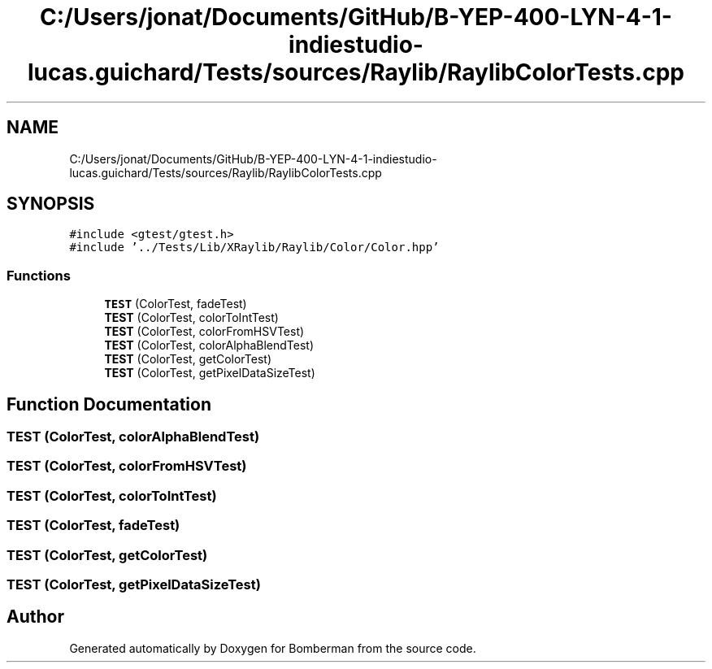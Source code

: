 .TH "C:/Users/jonat/Documents/GitHub/B-YEP-400-LYN-4-1-indiestudio-lucas.guichard/Tests/sources/Raylib/RaylibColorTests.cpp" 3 "Mon Jun 21 2021" "Version 2.0" "Bomberman" \" -*- nroff -*-
.ad l
.nh
.SH NAME
C:/Users/jonat/Documents/GitHub/B-YEP-400-LYN-4-1-indiestudio-lucas.guichard/Tests/sources/Raylib/RaylibColorTests.cpp
.SH SYNOPSIS
.br
.PP
\fC#include <gtest/gtest\&.h>\fP
.br
\fC#include '\&.\&./Tests/Lib/XRaylib/Raylib/Color/Color\&.hpp'\fP
.br

.SS "Functions"

.in +1c
.ti -1c
.RI "\fBTEST\fP (ColorTest, fadeTest)"
.br
.ti -1c
.RI "\fBTEST\fP (ColorTest, colorToIntTest)"
.br
.ti -1c
.RI "\fBTEST\fP (ColorTest, colorFromHSVTest)"
.br
.ti -1c
.RI "\fBTEST\fP (ColorTest, colorAlphaBlendTest)"
.br
.ti -1c
.RI "\fBTEST\fP (ColorTest, getColorTest)"
.br
.ti -1c
.RI "\fBTEST\fP (ColorTest, getPixelDataSizeTest)"
.br
.in -1c
.SH "Function Documentation"
.PP 
.SS "TEST (ColorTest, colorAlphaBlendTest)"

.SS "TEST (ColorTest, colorFromHSVTest)"

.SS "TEST (ColorTest, colorToIntTest)"

.SS "TEST (ColorTest, fadeTest)"

.SS "TEST (ColorTest, getColorTest)"

.SS "TEST (ColorTest, getPixelDataSizeTest)"

.SH "Author"
.PP 
Generated automatically by Doxygen for Bomberman from the source code\&.
